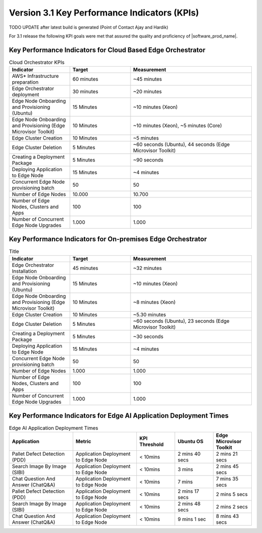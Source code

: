 Version 3.1 Key Performance Indicators (KPIs)
=======================================================

TODO UPDATE after latest build is generated (Point of Contact Ajay and Hardik)

For 3.1 release the following KPI goals were met that assured the quality
and proficiency of |software_prod_name|.

Key Performance Indicators for Cloud Based Edge Orchestrator
------------------------------------------------------------------

.. list-table:: Cloud Orchestrator KPIs
   :widths: 25 25 50
   :header-rows: 1

   * - Indicator
     - Target
     - Measurement
   * - AWS* Infrastructure preparation
     - 60 minutes
     - ~45 minutes
   * - Edge Orchestrator deployment
     - 30 minutes
     - ~20 minutes
   * - Edge Node Onboarding and Provisioning (Ubuntu)
     - 15 Minutes
     - ~10 minutes (Xeon)
   * - Edge Node Onboarding and Provisioning (Edge Microvisor Toolkit)
     - 10 Minutes
     - ~10 minutes (Xeon), ~5 minutes (Core)
   * - Edge Cluster Creation
     - 10 Minutes
     - ~5 minutes
   * - Edge Cluster Deletion
     - 5 Minutes
     - ~60 seconds (Ubuntu), 44 seconds (Edge Microvisor Toolkit)
   * - Creating a Deployment Package
     - 5 Minutes
     - ~90 seconds
   * - Deploying Application to Edge Node
     - 15 Minutes
     - ~4 minutes
   * - Concurrent Edge Node provisioning batch
     - 50
     - 50
   * - Number of Edge Nodes
     - 10.000
     - 10.700
   * - Number of Edge Nodes, Clusters and Apps
     - 100
     - 100
   * - Number of Concurrent Edge Node Upgrades
     - 1.000
     - 1.000

Key Performance Indicators for On-premises Edge Orchestrator
---------------------------------------------------------------

.. list-table:: Title
   :widths: 25 25 50
   :header-rows: 1

   * - Indicator
     - Target
     - Measurement
   * - Edge Orchestrator Installation
     - 45 minutes
     - ~32 minutes
   * - Edge Node Onboarding and Provisioning (Ubuntu)
     - 15 Minutes
     - ~10 minutes (Xeon)
   * - Edge Node Onboarding and Provisioning (Edge Microvisor Toolkit)
     - 10 Minutes
     - ~8 minutes (Xeon)
   * - Edge Cluster Creation
     - 10 Minutes
     - ~5.30 minutes
   * - Edge Cluster Deletion
     - 5 Minutes
     - ~60 seconds (Ubuntu), 23 seconds (Edge Microvisor Toolkit)
   * - Creating a Deployment Package
     - 5 Minutes
     - ~30 seconds
   * - Deploying Application to Edge Node
     - 15 Minutes
     - ~4 minutes
   * - Concurrent Edge Node provisioning batch
     - 50
     - 50
   * - Number of Edge Nodes
     - 1.000
     - 1.000
   * - Number of Edge Nodes, Clusters and Apps
     - 100
     - 100
   * - Number of Concurrent Edge Node Upgrades
     - 1.000
     - 1.000

Key Performance Indicators for Edge AI Application Deployment Times
--------------------------------------------------------------------

.. list-table:: Edge AI Application Deployment Times
   :header-rows: 1
   :widths: 25 25 15 15 15

   * - Application
     - Metric
     - KPI Threshold
     - Ubuntu OS
     - Edge Microvisor Toolkit
   * - Pallet Defect Detection (PDD)
     - Application Deployment to Edge Node
     - < 10mins
     - 2 mins 40 secs
     - 2 mins 21 secs
   * - Search Image By Image (SIBI)
     - Application Deployment to Edge Node
     - < 10mins
     - 3 mins
     - 2 mins 45 secs
   * - Chat Question And Answer (ChatQ&A)
     - Application Deployment to Edge Node
     - < 10mins
     - 7 mins
     - 7 mins 35 secs
   * - Pallet Defect Detection (PDD)
     - Application Deployment to Edge Node
     - < 10mins
     - 2 mins 17 secs
     - 2 mins 5 secs
   * - Search Image By Image (SIBI)
     - Application Deployment to Edge Node
     - < 10mins
     - 2 mins 48 secs
     - 2 mins 2 secs
   * - Chat Question And Answer (ChatQ&A)
     - Application Deployment to Edge Node
     - < 10mins
     - 9 mins 1 sec
     - 8 mins 43 secs

